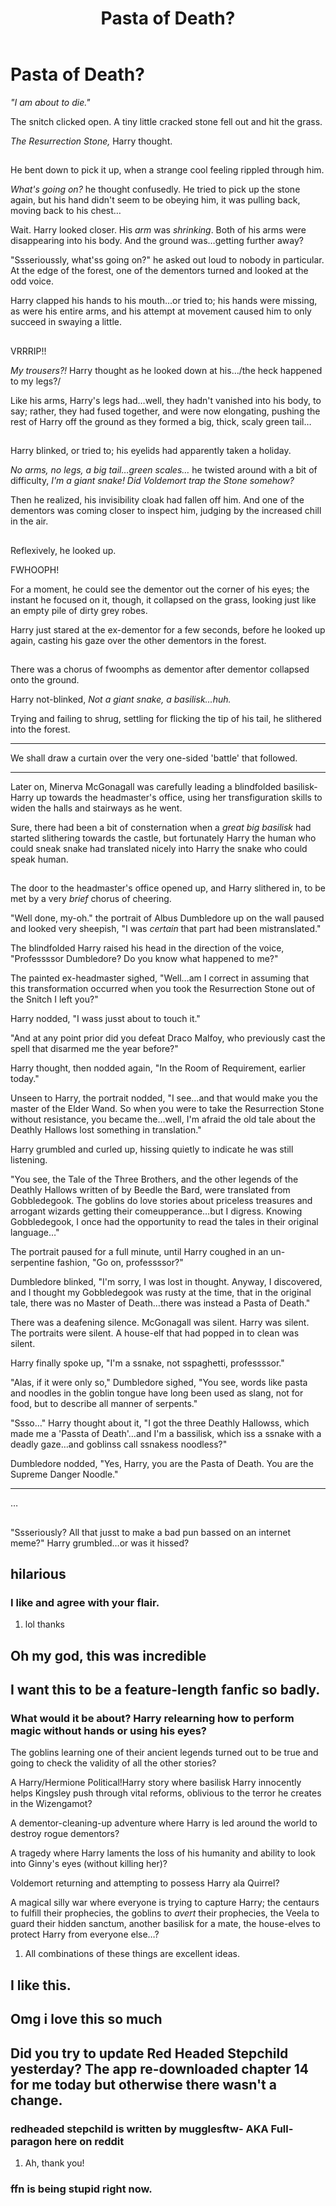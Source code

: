 #+TITLE: Pasta of Death?

* Pasta of Death?
:PROPERTIES:
:Author: Avaday_Daydream
:Score: 169
:DateUnix: 1494286978.0
:DateShort: 2017-May-09
:FlairText: Mini-Fic
:END:
/"I am about to die."/

The snitch clicked open. A tiny little cracked stone fell out and hit the grass.

/The Resurrection Stone,/ Harry thought.

** 
   :PROPERTIES:
   :CUSTOM_ID: section
   :END:
He bent down to pick it up, when a strange cool feeling rippled through him.

/What's going on?/ he thought confusedly. He tried to pick up the stone again, but his hand didn't seem to be obeying him, it was pulling back, moving back to his chest...

Wait. Harry looked closer. His /arm/ was /shrinking/. Both of his arms were disappearing into his body. And the ground was...getting further away?

"Ssserioussly, what'ss going on?" he asked out loud to nobody in particular. At the edge of the forest, one of the dementors turned and looked at the odd voice.

Harry clapped his hands to his mouth...or tried to; his hands were missing, as were his entire arms, and his attempt at movement caused him to only succeed in swaying a little.

** 
   :PROPERTIES:
   :CUSTOM_ID: section-1
   :END:
VRRRIP!!

/My trousers?!/ Harry thought as he looked down at his.../the heck happened to my legs?/

Like his arms, Harry's legs had...well, they hadn't vanished into his body, to say; rather, they had fused together, and were now elongating, pushing the rest of Harry off the ground as they formed a big, thick, scaly green tail...

** 
   :PROPERTIES:
   :CUSTOM_ID: section-2
   :END:
Harry blinked, or tried to; his eyelids had apparently taken a holiday.

/No arms, no legs, a big tail...green scales.../ he twisted around with a bit of difficulty, /I'm a giant snake! Did Voldemort trap the Stone somehow?/

Then he realized, his invisibility cloak had fallen off him. And one of the dementors was coming closer to inspect him, judging by the increased chill in the air.

** 
   :PROPERTIES:
   :CUSTOM_ID: section-3
   :END:
Reflexively, he looked up.

FWHOOPH!

For a moment, he could see the dementor out the corner of his eyes; the instant he focused on it, though, it collapsed on the grass, looking just like an empty pile of dirty grey robes.

Harry just stared at the ex-dementor for a few seconds, before he looked up again, casting his gaze over the other dementors in the forest.

** 
   :PROPERTIES:
   :CUSTOM_ID: section-4
   :END:
There was a chorus of fwoomphs as dementor after dementor collapsed onto the ground.

Harry not-blinked, /Not a giant snake, a basilisk...huh./

Trying and failing to shrug, settling for flicking the tip of his tail, he slithered into the forest.

--------------

We shall draw a curtain over the very one-sided 'battle' that followed.

--------------

Later on, Minerva McGonagall was carefully leading a blindfolded basilisk-Harry up towards the headmaster's office, using her transfiguration skills to widen the halls and stairways as he went.

Sure, there had been a bit of consternation when a /great big basilisk/ had started slithering towards the castle, but fortunately Harry the human who could sneak snake had translated nicely into Harry the snake who could speak human.

** 
   :PROPERTIES:
   :CUSTOM_ID: section-5
   :END:
The door to the headmaster's office opened up, and Harry slithered in, to be met by a very /brief/ chorus of cheering.

"Well done, my-oh." the portrait of Albus Dumbledore up on the wall paused and looked very sheepish, "I was /certain/ that part had been mistranslated."

The blindfolded Harry raised his head in the direction of the voice, "Professssor Dumbledore? Do you know what happened to me?"

The painted ex-headmaster sighed, "Well...am I correct in assuming that this transformation occurred when you took the Resurrection Stone out of the Snitch I left you?"

Harry nodded, "I wass jusst about to touch it."

"And at any point prior did you defeat Draco Malfoy, who previously cast the spell that disarmed me the year before?"

Harry thought, then nodded again, "In the Room of Requirement, earlier today."

Unseen to Harry, the portrait nodded, "I see...and that would make you the master of the Elder Wand. So when you were to take the Resurrection Stone without resistance, you became the...well, I'm afraid the old tale about the Deathly Hallows lost something in translation."

Harry grumbled and curled up, hissing quietly to indicate he was still listening.

"You see, the Tale of the Three Brothers, and the other legends of the Deathly Hallows written of by Beedle the Bard, were translated from Gobbledegook. The goblins do love stories about priceless treasures and arrogant wizards getting their comeupperance...but I digress. Knowing Gobbledegook, I once had the opportunity to read the tales in their original language..."

The portrait paused for a full minute, until Harry coughed in an un-serpentine fashion, "Go on, professssor?"

Dumbledore blinked, "I'm sorry, I was lost in thought. Anyway, I discovered, and I thought my Gobbledegook was rusty at the time, that in the original tale, there was no Master of Death...there was instead a Pasta of Death."

There was a deafening silence. McGonagall was silent. Harry was silent. The portraits were silent. A house-elf that had popped in to clean was silent.

Harry finally spoke up, "I'm a ssnake, not sspaghetti, professssor."

"Alas, if it were only so," Dumbledore sighed, "You see, words like pasta and noodles in the goblin tongue have long been used as slang, not for food, but to describe all manner of serpents."

"Ssso..." Harry thought about it, "I got the three Deathly Hallowss, which made me a 'Passta of Death'...and I'm a bassilisk, which iss a ssnake with a deadly gaze...and goblinss call ssnakess noodless?"

Dumbledore nodded, "Yes, Harry, you are the Pasta of Death. You are the Supreme Danger Noodle."

--------------

...

** 
   :PROPERTIES:
   :CUSTOM_ID: section-6
   :END:
"Ssseriously? All that jusst to make a bad pun bassed on an internet meme?" Harry grumbled...or was it hissed?


** hilarious
:PROPERTIES:
:Author: LoL_KK
:Score: 28
:DateUnix: 1494289032.0
:DateShort: 2017-May-09
:END:

*** I like and agree with your flair.
:PROPERTIES:
:Author: TartanAisha
:Score: 8
:DateUnix: 1494349019.0
:DateShort: 2017-May-09
:END:

**** lol thanks
:PROPERTIES:
:Author: LoL_KK
:Score: 2
:DateUnix: 1494372633.0
:DateShort: 2017-May-10
:END:


** Oh my god, this was incredible
:PROPERTIES:
:Author: CaseyBeatty
:Score: 13
:DateUnix: 1494303915.0
:DateShort: 2017-May-09
:END:


** I want this to be a feature-length fanfic so badly.
:PROPERTIES:
:Author: ABZB
:Score: 11
:DateUnix: 1494334856.0
:DateShort: 2017-May-09
:END:

*** What would it be about? Harry relearning how to perform magic without hands or using his eyes?

The goblins learning one of their ancient legends turned out to be true and going to check the validity of all the other stories?

A Harry/Hermione Political!Harry story where basilisk Harry innocently helps Kingsley push through vital reforms, oblivious to the terror he creates in the Wizengamot?

A dementor-cleaning-up adventure where Harry is led around the world to destroy rogue dementors?

A tragedy where Harry laments the loss of his humanity and ability to look into Ginny's eyes (without killing her)?

Voldemort returning and attempting to possess Harry ala Quirrel?

A magical silly war where everyone is trying to capture Harry; the centaurs to fulfill their prophecies, the goblins to /avert/ their prophecies, the Veela to guard their hidden sanctum, another basilisk for a mate, the house-elves to protect Harry from everyone else...?
:PROPERTIES:
:Author: Avaday_Daydream
:Score: 15
:DateUnix: 1494384043.0
:DateShort: 2017-May-10
:END:

**** All combinations of these things are excellent ideas.
:PROPERTIES:
:Author: ABZB
:Score: 7
:DateUnix: 1494420286.0
:DateShort: 2017-May-10
:END:


** I like this.
:PROPERTIES:
:Author: Lamenardo
:Score: 5
:DateUnix: 1494313643.0
:DateShort: 2017-May-09
:END:


** Omg i love this so much
:PROPERTIES:
:Score: 5
:DateUnix: 1494335368.0
:DateShort: 2017-May-09
:END:


** Did you try to update Red Headed Stepchild yesterday? The app re-downloaded chapter 14 for me today but otherwise there wasn't a change.
:PROPERTIES:
:Score: 1
:DateUnix: 1494353094.0
:DateShort: 2017-May-09
:END:

*** redheaded stepchild is written by mugglesftw- AKA Full-paragon here on reddit
:PROPERTIES:
:Author: LoL_KK
:Score: 4
:DateUnix: 1494372701.0
:DateShort: 2017-May-10
:END:

**** Ah, thank you!
:PROPERTIES:
:Score: 1
:DateUnix: 1494378805.0
:DateShort: 2017-May-10
:END:


*** ffn is being stupid right now.
:PROPERTIES:
:Author: jimmythebass
:Score: 1
:DateUnix: 1494377428.0
:DateShort: 2017-May-10
:END:
